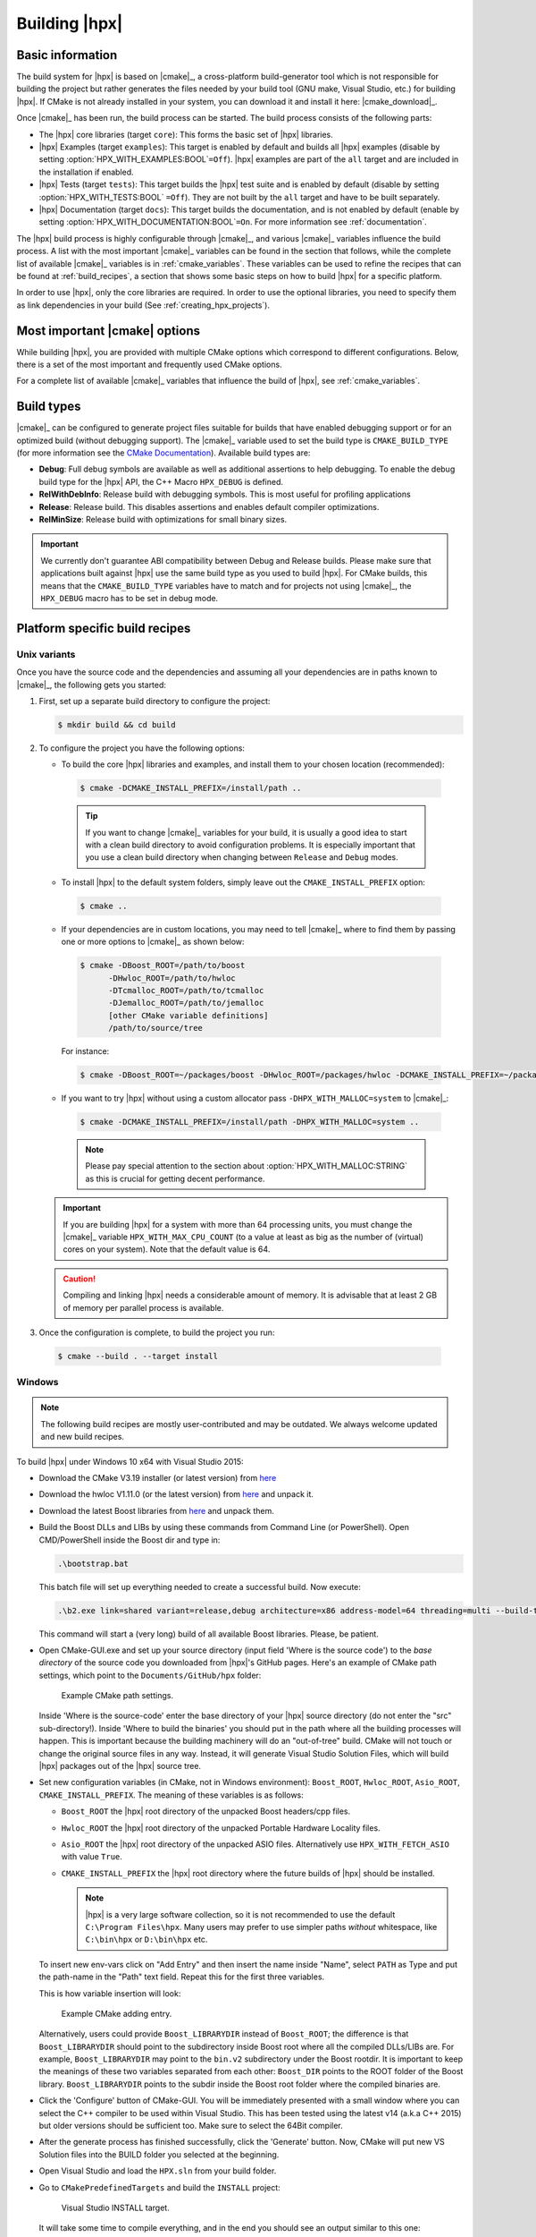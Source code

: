 ..
    Copyright (c) 2021 Dimitra Karatza
    Copyright (c) 2015 Adrian Serio
    Copyright (c) 2015 Harris Brakmic
    Copyright (C) 2014 Thomas Heller
    Copyright (C) 2007-2013 Hartmut Kaiser

    SPDX-License-Identifier: BSL-1.0
    Distributed under the Boost Software License, Version 1.0. (See accompanying
    file LICENSE_1_0.txt or copy at http://www.boost.org/LICENSE_1_0.txt)

.. _building_hpx:

==============
Building |hpx|
==============

.. _info:

Basic information
=================

The build system for |hpx| is based on |cmake|_, a cross-platform
build-generator tool which is not responsible for building the project
but rather generates the files needed by your build tool (GNU make, Visual
Studio, etc.) for building |hpx|. If CMake is not already installed in your
system, you can download it and install it here: |cmake_download|_.

Once |cmake|_ has been run, the build process can be started. The build process consists of the following parts:

* The |hpx| core libraries (target ``core``): This forms the basic set of |hpx|
  libraries.
* |hpx| Examples (target ``examples``): This target is enabled by default and
  builds all |hpx| examples (disable by setting
  :option:`HPX_WITH_EXAMPLES:BOOL`\ ``=Off``). |hpx| examples are part of the
  ``all`` target and are included in the installation if enabled.
* |hpx| Tests (target ``tests``): This target builds the |hpx| test suite and is
  enabled by default (disable by setting :option:`HPX_WITH_TESTS:BOOL`
  ``=Off``). They are not built by the ``all`` target and have to be built
  separately.
* |hpx| Documentation (target ``docs``): This target builds the documentation,
  and is not enabled by default (enable by setting
  :option:`HPX_WITH_DOCUMENTATION:BOOL`\ ``=On``. For more information see
  :ref:`documentation`.


The |hpx| build process is highly configurable through |cmake|_, and various |cmake|_ variables
influence the build process. A list with the most important |cmake|_ variables can be found in
the section that follows, while the complete list of available |cmake|_ variables is in
:ref:`cmake_variables`. These variables can be used to refine the recipes that can be found at
:ref:`build_recipes`, a section that shows some basic steps on how to build |hpx| for a
specific platform.

In order to use |hpx|, only the core libraries are required. In order to use the optional
libraries, you need to specify them as link dependencies in your build (See
:ref:`creating_hpx_projects`).

.. _important_cmake_options:

Most important |cmake| options
==============================

While building |hpx|, you are provided with multiple CMake options which correspond
to different configurations. Below, there is a set of the most important and frequently
used CMake options.

.. option:: HPX_WITH_MALLOC

   Use a custom allocator. Using a custom allocator tuned for multithreaded applications is very
   important for the performance of |hpx| applications. When debugging applications, it's useful to set
   this to ``system``, as custom allocators can hide some memory-related bugs. Note that setting this to
   something other than ``system`` requires an external dependency.

.. option:: HPX_WITH_CUDA

   Enable support for CUDA. Use ``CMAKE_CUDA_COMPILER`` to set the CUDA compiler. This is a standard
   |cmake|_ variable, like ``CMAKE_CXX_COMPILER``.

.. option:: HPX_WITH_PARCELPORT_MPI

   Enable the MPI parcelport. This enables the use of MPI for the networking operations in the HPX runtime.
   The default value is ``OFF`` because it's not available on all systems and/or requires another dependency. However,
   it is the recommended parcelport.

.. option:: HPX_WITH_PARCELPORT_TCP

   Enable the TCP parcelport. Enables the use of TCP for networking in the runtime. The default value is ``ON``.
   However, it's only recommended for debugging purposes, as it is slower than the MPI parcelport.

.. option:: HPX_WITH_PARCELPORT_LCI

   Enable the LCI parcelport. This enables the use of LCI for the networking operations in the HPX runtime.
   The default value is ``OFF`` because it's not available on all systems and/or requires another dependency. However,
   this experimental parcelport may provide better performance than the MPI parcelport. Please refer to
   :ref:`using_the_lci_parcelport` for more information about the LCI parcelport.

.. option:: HPX_WITH_APEX

   Enable APEX integration. `APEX <https://uo-oaciss.github.io/apex/quickstarthpx/>`_ can be used to profile |hpx|
   applications. In particular, it provides information about individual tasks in the |hpx| runtime.

.. option:: HPX_WITH_GENERIC_CONTEXT_COROUTINES

   Enable Boost. Context for task context switching. It must be enabled for non-x86 architectures such as ARM and Power.

.. option:: HPX_WITH_MAX_CPU_COUNT

   Set the maximum CPU count supported by |hpx|. The default value is 64, and should be set to a number at least as
   high as the number of cores on a system including virtual cores such as hyperthreads.

.. option:: HPX_WITH_CXX_STANDARD

   Set a specific C++ standard version e.g. ``HPX_WITH_CXX_STANDARD=23``.
   The default and minimum value is ``20``. Possible values are ``20``, ``23``, or ``26``.

.. option:: HPX_WITH_EXAMPLES

   Build examples.

.. option:: HPX_WITH_TESTS

   Build tests.

For a complete list of available |cmake|_ variables that influence the build of
|hpx|, see :ref:`cmake_variables`.

.. _build_types:

Build types
===========

|cmake|_ can be configured to generate project files suitable for builds that
have enabled debugging support or for an optimized build (without debugging
support). The |cmake|_ variable used to set the build type is
``CMAKE_BUILD_TYPE`` (for more information see the `CMake Documentation
<https://cmake.org/cmake/help/latest/variable/CMAKE_BUILD_TYPE.html>`_).
Available build types are:

* **Debug**: Full debug symbols are available as well as additional assertions to
  help debugging. To enable the debug build type for the |hpx| API, the C++ Macro
  ``HPX_DEBUG`` is defined.
* **RelWithDebInfo**: Release build with debugging symbols. This is most useful
  for profiling applications
* **Release**: Release build. This disables assertions and enables default
  compiler optimizations.
* **RelMinSize**: Release build with optimizations for small binary sizes.

.. important::

   We currently don't guarantee ABI compatibility between Debug and Release
   builds. Please make sure that applications built against |hpx| use the same
   build type as you used to build |hpx|. For CMake builds, this means that
   the ``CMAKE_BUILD_TYPE`` variables have to match and for projects not using
   |cmake|_, the ``HPX_DEBUG`` macro has to be set in debug mode.

.. _build_recipes:

Platform specific build recipes
===============================

.. _unix_installation:

Unix variants
-------------

Once you have the source code and the dependencies and assuming all your dependencies are in paths
known to |cmake|_, the following gets you started:

#. First, set up a separate build directory to configure the project:

   .. code-block:: shell-session

      $ mkdir build && cd build

#. To configure the project you have the following options:

   * To build the core |hpx| libraries and examples, and install them to your chosen location (recommended):

    .. code-block:: shell-session

        $ cmake -DCMAKE_INSTALL_PREFIX=/install/path ..

    .. tip::

       If you want to change |cmake|_ variables for your build, it is usually a good
       idea to start with a clean build directory to avoid configuration problems.
       It is especially important that you use a clean build directory when changing
       between ``Release`` and ``Debug`` modes.

   * To install |hpx| to the default system folders, simply leave out the ``CMAKE_INSTALL_PREFIX`` option:

    .. code-block:: shell-session

        $ cmake ..

   * If your dependencies are in custom locations, you may need to tell |cmake|_
     where to find them by passing one or more options to |cmake|_ as shown below:

    .. code-block:: shell-session

        $ cmake -DBoost_ROOT=/path/to/boost
              -DHwloc_ROOT=/path/to/hwloc
              -DTcmalloc_ROOT=/path/to/tcmalloc
              -DJemalloc_ROOT=/path/to/jemalloc
              [other CMake variable definitions]
              /path/to/source/tree

    For instance:

    .. code-block:: shell-session

        $ cmake -DBoost_ROOT=~/packages/boost -DHwloc_ROOT=/packages/hwloc -DCMAKE_INSTALL_PREFIX=~/packages/hpx ~/downloads/hpx_1.5.1

   * If you want to try |hpx| without using a custom allocator pass ``-DHPX_WITH_MALLOC=system`` to |cmake|_:

    .. code-block:: shell-session

        $ cmake -DCMAKE_INSTALL_PREFIX=/install/path -DHPX_WITH_MALLOC=system ..

    .. note::
       Please pay special attention to the section about :option:`HPX_WITH_MALLOC:STRING` as this is crucial for getting decent performance.

   .. important::

       If you are building |hpx| for a system with more than 64 processing units,
       you must change the |cmake|_ variable ``HPX_WITH_MAX_CPU_COUNT`` (to a value at least as big as the
       number of (virtual) cores on your system). Note that the default value is 64.

   .. caution::

       Compiling and linking |hpx| needs a considerable amount of memory. It is
       advisable that at least 2 GB of memory per parallel process is available.

#. Once the configuration is complete, to build the project you run:

  .. code-block:: shell-session

      $ cmake --build . --target install

.. _windows_installation:

Windows
-------

.. note::

   The following build recipes are mostly user-contributed and may be outdated.
   We always welcome updated and new build recipes.

To build |hpx| under Windows 10 x64 with Visual Studio 2015:

* Download the CMake V3.19 installer (or latest version) from `here
  <https://blog.kitware.com/cmake-3-19-0-available-for-download/>`__
* Download the hwloc V1.11.0 (or the latest version) from `here
  <https://www.open-mpi.org/software/hwloc/v2.11/>`__
  and unpack it.
* Download the latest Boost libraries from `here
  <https://www.boost.org/users/download/>`__ and unpack them.
* Build the Boost DLLs and LIBs by using these commands from Command Line (or
  PowerShell). Open CMD/PowerShell inside the Boost dir and type in:

  .. code-block:: bash

     .\bootstrap.bat

  This batch file will set up everything needed to create a successful build.
  Now execute:

  .. code-block:: bash

     .\b2.exe link=shared variant=release,debug architecture=x86 address-model=64 threading=multi --build-type=complete install

  This command will start a (very long) build of all available Boost libraries.
  Please, be patient.

* Open CMake-GUI.exe and set up your source directory (input field 'Where is the
  source code') to the *base directory* of the source code you downloaded from
  |hpx|'s GitHub pages. Here's an example of CMake path settings, which point to
  the ``Documents/GitHub/hpx`` folder:

  .. _win32_cmake_settings1:

  .. figure:: ../_static/images/cmake_settings1.png

     Example CMake path settings.

  Inside 'Where is the source-code' enter the base directory of your |hpx|
  source directory (do not enter the "src" sub-directory!). Inside 'Where to
  build the binaries' you should put in the path where all the building processes
  will happen. This is important because the building machinery will do an
  "out-of-tree" build. CMake will not touch or change the original source files
  in any way. Instead, it will generate Visual Studio Solution Files, which
  will build |hpx| packages out of the |hpx| source tree.

* Set new configuration variables (in CMake, not in Windows environment):
  ``Boost_ROOT``, ``Hwloc_ROOT``, ``Asio_ROOT``, ``CMAKE_INSTALL_PREFIX``. The meaning of
  these variables is as follows:

  * ``Boost_ROOT`` the |hpx| root directory of the unpacked Boost headers/cpp files.
  * ``Hwloc_ROOT`` the |hpx| root directory of the unpacked Portable Hardware Locality
    files.
  * ``Asio_ROOT`` the |hpx| root directory of the unpacked ASIO files. Alternatively use
    ``HPX_WITH_FETCH_ASIO`` with value ``True``.
  * ``CMAKE_INSTALL_PREFIX`` the |hpx| root directory where the future builds of |hpx|
    should be installed.

    .. note::

       |hpx| is a very large software collection, so it is not recommended to use the
       default ``C:\Program Files\hpx``. Many users may prefer to use simpler paths *without*
       whitespace, like ``C:\bin\hpx`` or ``D:\bin\hpx`` etc.

  To insert new env-vars click on "Add Entry" and then insert the name inside
  "Name", select ``PATH`` as Type and put the path-name in the "Path" text field.
  Repeat this for the first three variables.

  This is how variable insertion will look:

  .. _win32_cmake_settings2:

  .. figure:: ../_static/images/cmake_settings2.png

     Example CMake adding entry.

  Alternatively, users could provide ``Boost_LIBRARYDIR`` instead of
  ``Boost_ROOT``; the difference is that ``Boost_LIBRARYDIR`` should point to
  the subdirectory inside Boost root where all the compiled DLLs/LIBs are. For
  example, ``Boost_LIBRARYDIR`` may point to the ``bin.v2`` subdirectory under
  the Boost rootdir. It is important to keep the meanings of these two variables
  separated from each other: ``Boost_DIR`` points to the ROOT folder of the
  Boost library. ``Boost_LIBRARYDIR`` points to the subdir inside the Boost root
  folder where the compiled binaries are.

* Click the 'Configure' button of CMake-GUI. You will be immediately presented with a
  small window where you can select the C++ compiler to be used within Visual
  Studio. This has been tested using the latest v14 (a.k.a C++ 2015) but older
  versions should be sufficient too. Make sure to select the 64Bit compiler.

* After the generate process has finished successfully, click the 'Generate'
  button. Now, CMake will put new VS Solution files into the BUILD folder you
  selected at the beginning.

* Open Visual Studio and load the ``HPX.sln`` from your build folder.

* Go to ``CMakePredefinedTargets`` and build the ``INSTALL`` project:

  .. _win32_vs_targets:

  .. figure:: ../_static/images/vs_targets_install.png

     Visual Studio INSTALL target.

  It will take some time to compile everything, and in the end you should see an
  output similar to this one:

  .. _win32_vs_build_output:

  .. figure:: ../_static/images/vs_build_output.png

     Visual Studio build output.
